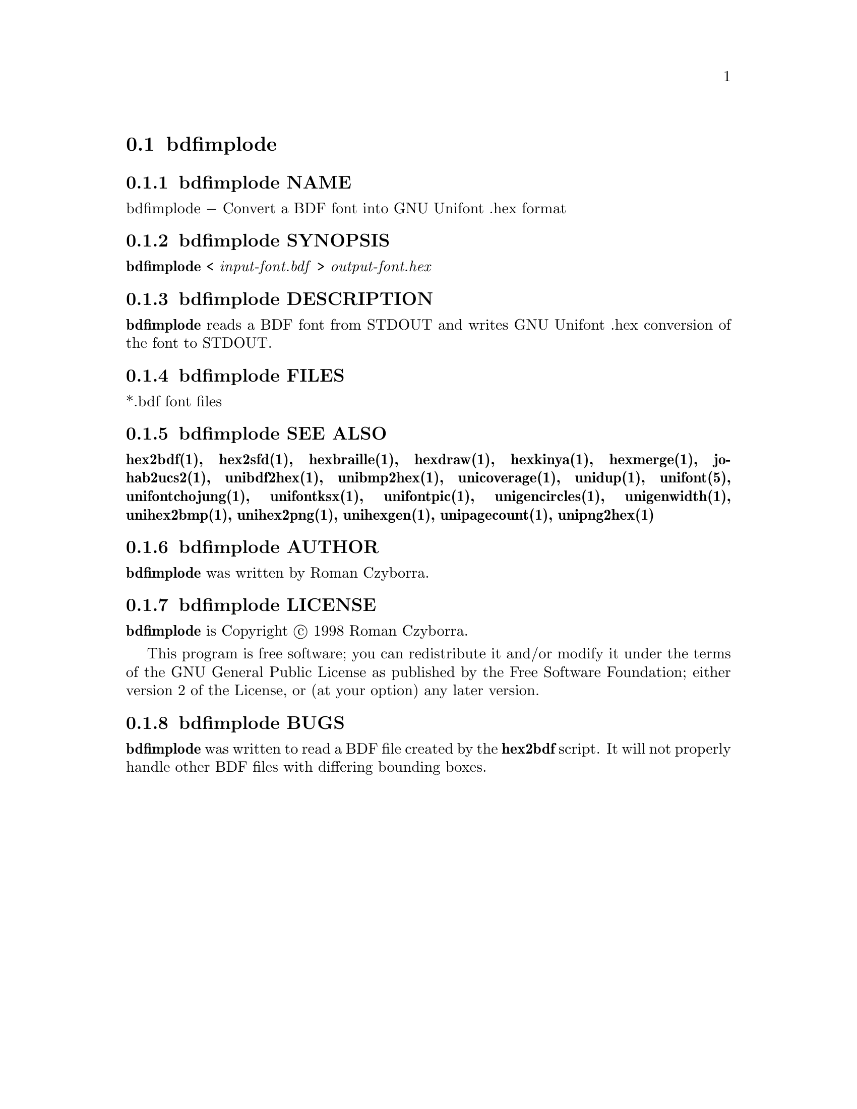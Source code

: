@comment TROFF INPUT: .TH BDFIMPLODE 1 "2008 Jul 06"

@node bdfimplode
@section bdfimplode
@c DEBUG: print_menu("@section")

@menu
* bdfimplode NAME::
* bdfimplode SYNOPSIS::
* bdfimplode DESCRIPTION::
* bdfimplode FILES::
* bdfimplode SEE ALSO::
* bdfimplode AUTHOR::
* bdfimplode LICENSE::
* bdfimplode BUGS::

@end menu


@comment TROFF INPUT: .SH NAME

@node bdfimplode NAME
@subsection bdfimplode NAME
@c DEBUG: print_menu("bdfimplode NAME")

bdfimplode @minus{} Convert a BDF font into GNU Unifont .hex format
@comment TROFF INPUT: .SH SYNOPSIS

@node bdfimplode SYNOPSIS
@subsection bdfimplode SYNOPSIS
@c DEBUG: print_menu("bdfimplode SYNOPSIS")

@comment TROFF INPUT: .br
@comment .br
@comment TROFF INPUT: .B bdfimplode
@b{bdfimplode}
<
@comment TROFF INPUT: .I input-font.bdf
@i{input-font.bdf}
>
@comment TROFF INPUT: .I output-font.hex
@i{output-font.hex}
@comment TROFF INPUT: .SH DESCRIPTION

@node bdfimplode DESCRIPTION
@subsection bdfimplode DESCRIPTION
@c DEBUG: print_menu("bdfimplode DESCRIPTION")

@comment TROFF INPUT: .B bdfimplode
@b{bdfimplode}
reads a BDF font from STDOUT and writes GNU Unifont .hex conversion
of the font to STDOUT.
@comment TROFF INPUT: .PP

@comment TROFF INPUT: .SH FILES

@node bdfimplode FILES
@subsection bdfimplode FILES
@c DEBUG: print_menu("bdfimplode FILES")

*.bdf font files
@comment TROFF INPUT: .SH SEE ALSO

@node bdfimplode SEE ALSO
@subsection bdfimplode SEE ALSO
@c DEBUG: print_menu("bdfimplode SEE ALSO")

@comment TROFF INPUT: .BR hex2bdf(1),
@b{hex2bdf(1),}
@comment TROFF INPUT: .BR hex2sfd(1),
@b{hex2sfd(1),}
@comment TROFF INPUT: .BR hexbraille(1),
@b{hexbraille(1),}
@comment TROFF INPUT: .BR hexdraw(1),
@b{hexdraw(1),}
@comment TROFF INPUT: .BR hexkinya(1),
@b{hexkinya(1),}
@comment TROFF INPUT: .BR hexmerge(1),
@b{hexmerge(1),}
@comment TROFF INPUT: .BR johab2ucs2(1),
@b{johab2ucs2(1),}
@comment TROFF INPUT: .BR unibdf2hex(1),
@b{unibdf2hex(1),}
@comment TROFF INPUT: .BR unibmp2hex(1),
@b{unibmp2hex(1),}
@comment TROFF INPUT: .BR unicoverage(1),
@b{unicoverage(1),}
@comment TROFF INPUT: .BR unidup(1),
@b{unidup(1),}
@comment TROFF INPUT: .BR unifont(5),
@b{unifont(5),}
@comment TROFF INPUT: .BR unifontchojung(1),
@b{unifontchojung(1),}
@comment TROFF INPUT: .BR unifontksx(1),
@b{unifontksx(1),}
@comment TROFF INPUT: .BR unifontpic(1),
@b{unifontpic(1),}
@comment TROFF INPUT: .BR unigencircles(1),
@b{unigencircles(1),}
@comment TROFF INPUT: .BR unigenwidth(1),
@b{unigenwidth(1),}
@comment TROFF INPUT: .BR unihex2bmp(1),
@b{unihex2bmp(1),}
@comment TROFF INPUT: .BR unihex2png(1),
@b{unihex2png(1),}
@comment TROFF INPUT: .BR unihexgen(1),
@b{unihexgen(1),}
@comment TROFF INPUT: .BR unipagecount(1),
@b{unipagecount(1),}
@comment TROFF INPUT: .BR unipng2hex(1)
@b{unipng2hex(1)}
@comment TROFF INPUT: .SH AUTHOR

@node bdfimplode AUTHOR
@subsection bdfimplode AUTHOR
@c DEBUG: print_menu("bdfimplode AUTHOR")

@comment TROFF INPUT: .B bdfimplode
@b{bdfimplode}
was written by Roman Czyborra.
@comment TROFF INPUT: .SH LICENSE

@node bdfimplode LICENSE
@subsection bdfimplode LICENSE
@c DEBUG: print_menu("bdfimplode LICENSE")

@comment TROFF INPUT: .B bdfimplode
@b{bdfimplode}
is Copyright @copyright{} 1998 Roman Czyborra.
@comment TROFF INPUT: .PP

This program is free software; you can redistribute it and/or modify
it under the terms of the GNU General Public License as published by
the Free Software Foundation; either version 2 of the License, or
(at your option) any later version.
@comment TROFF INPUT: .SH BUGS

@node bdfimplode BUGS
@subsection bdfimplode BUGS
@c DEBUG: print_menu("bdfimplode BUGS")

@comment TROFF INPUT: .B bdfimplode
@b{bdfimplode}
was written to read a BDF file created by the
@comment TROFF INPUT: .B hex2bdf
@b{hex2bdf}
script.  It will not properly handle other BDF files with differing
bounding boxes.
